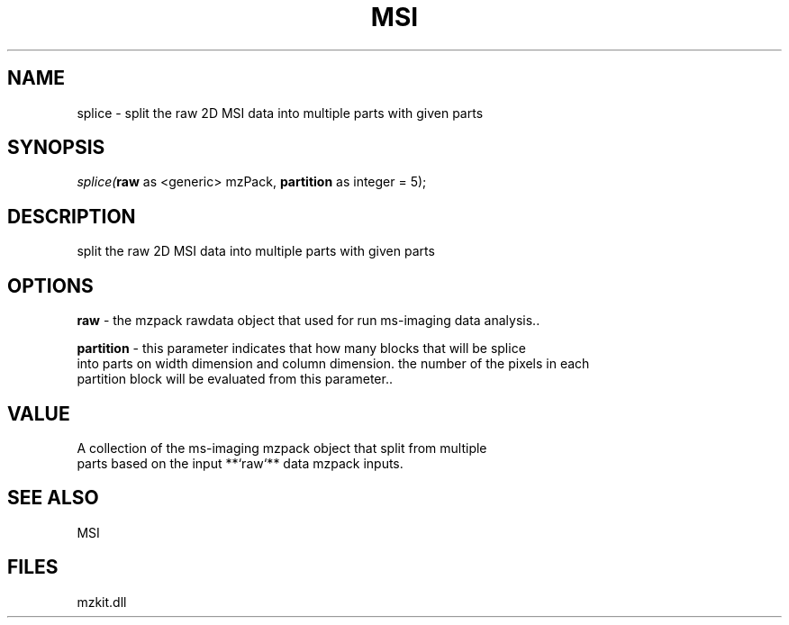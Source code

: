 .\" man page create by R# package system.
.TH MSI 1 2000-1月 "splice" "splice"
.SH NAME
splice \- split the raw 2D MSI data into multiple parts with given parts
.SH SYNOPSIS
\fIsplice(\fBraw\fR as <generic> mzPack, 
\fBpartition\fR as integer = 5);\fR
.SH DESCRIPTION
.PP
split the raw 2D MSI data into multiple parts with given parts
.PP
.SH OPTIONS
.PP
\fBraw\fB \fR\- the mzpack rawdata object that used for run ms-imaging data analysis.. 
.PP
.PP
\fBpartition\fB \fR\- this parameter indicates that how many blocks that will be splice 
 into parts on width dimension and column dimension. the number of the pixels in each 
 partition block will be evaluated from this parameter.. 
.PP
.SH VALUE
.PP
A collection of the ms-imaging mzpack object that split from multiple 
 parts based on the input **`raw`** data mzpack inputs.
.PP
.SH SEE ALSO
MSI
.SH FILES
.PP
mzkit.dll
.PP
